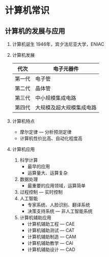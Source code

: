* 计算机常识
** 计算机的发展与应用
   1. 计算机诞生
      1946年，宾夕法尼亚大学，ENIAC
   2. 计算机发展
      | 代次   | 电子元器件               |
      |--------+--------------------------|
      | 第一代 | 电子管                   |
      | 第二代 | 晶体管                   |
      | 第三代 | 中小规模集成电路         |
      | 第四代 | 大规模及超大规模集成电路 |
   3. 计算机特点
      - 摩尔定律 --- 分析预测定律
      - 计算机性价比高、自动化程度高
   4. 计算机应用
      1. 科学计算
         - 最早的应用
         - 运算量大、运算复杂
      2. 数据处理
         - 最重要的应用领域，运算简单
      3. 过程控制 --- 实时控制
      4. 人工智能
         - 专家系统、人脸识别、翻译系统
         - 决策支持系统 --- 非人工智能系统
      5. 计算机辅助应用
         - 计算机辅助工程 --- CAE
         - 计算机辅助测试 --- CAT
         - 计算机辅助制造 --- CAM
         - 计算机辅助教学 --- CAI
         - 计算机辅助设计 --- CAD
